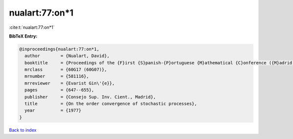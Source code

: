 nualart:77:on*1
===============

:cite:t:`nualart:77:on*1`

**BibTeX Entry:**

.. code-block:: bibtex

   @inproceedings{nualart:77:on*1,
     author        = {Nualart, David},
     booktitle     = {Proceedings of the {F}irst {S}panish-{P}ortuguese {M}athematical {C}onference ({M}adrid, 1973) ({S}panish)},
     mrclass       = {60G17 (60G07)},
     mrnumber      = {581116},
     mrreviewer    = {Evarist Gin\'{e}},
     pages         = {647--655},
     publisher     = {Consejo Sup. Inv. Cient., Madrid},
     title         = {On the order convergence of stochastic processes},
     year          = {1977}
   }

`Back to index <../By-Cite-Keys.rst>`_
